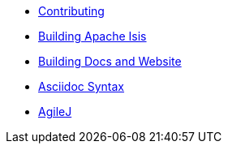 :Notice: Licensed to the Apache Software Foundation (ASF) under one or more contributor license agreements. See the NOTICE file distributed with this work for additional information regarding copyright ownership. The ASF licenses this file to you under the Apache License, Version 2.0 (the "License"); you may not use this file except in compliance with the License. You may obtain a copy of the License at. http://www.apache.org/licenses/LICENSE-2.0 . Unless required by applicable law or agreed to in writing, software distributed under the License is distributed on an "AS IS" BASIS, WITHOUT WARRANTIES OR  CONDITIONS OF ANY KIND, either express or implied. See the License for the specific language governing permissions and limitations under the License.

* xref:contributing.adoc[Contributing]
* xref:building-apache-isis.adoc[Building Apache Isis]
* xref:building-docs-and-website.adoc[Building Docs and Website]
* xref:asciidoc-syntax.adoc[Asciidoc Syntax]
* xref:agilej.adoc[AgileJ]
